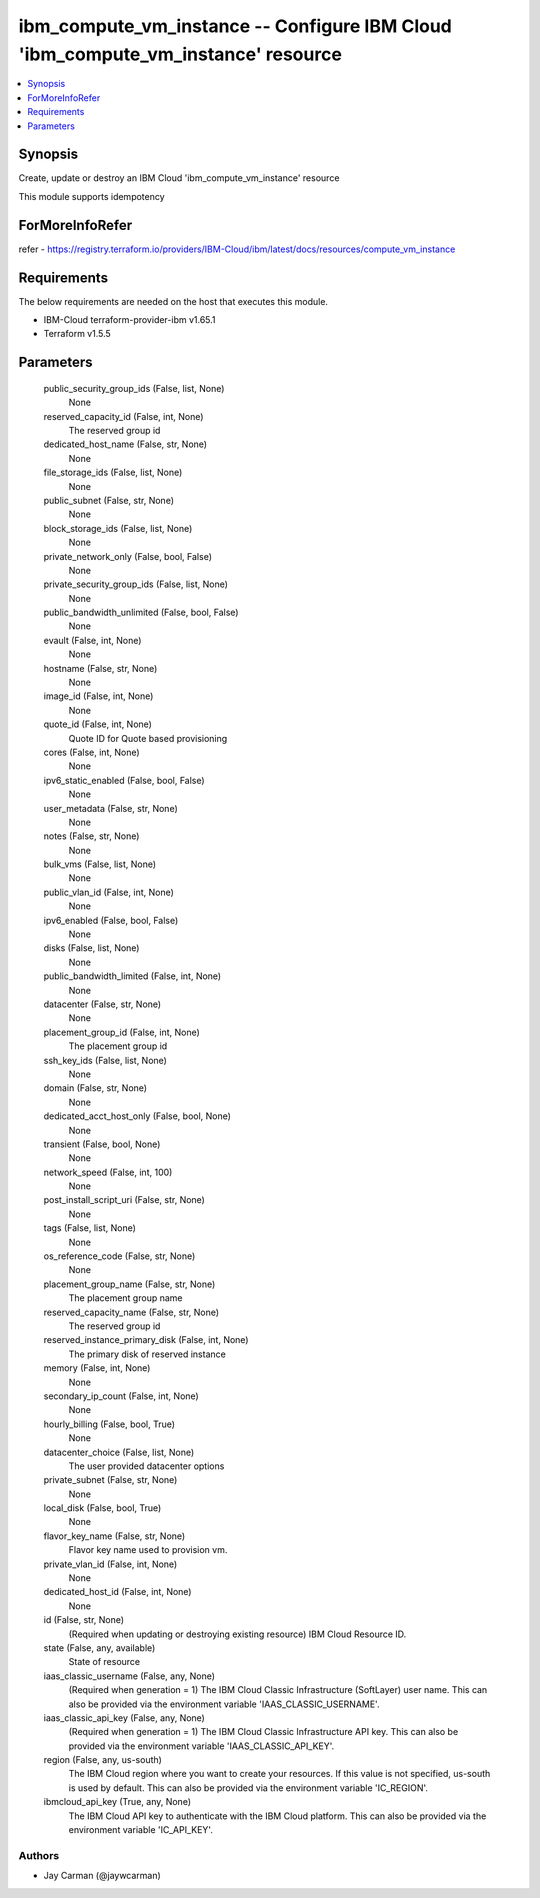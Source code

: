 
ibm_compute_vm_instance -- Configure IBM Cloud 'ibm_compute_vm_instance' resource
=================================================================================

.. contents::
   :local:
   :depth: 1


Synopsis
--------

Create, update or destroy an IBM Cloud 'ibm_compute_vm_instance' resource

This module supports idempotency


ForMoreInfoRefer
----------------
refer - https://registry.terraform.io/providers/IBM-Cloud/ibm/latest/docs/resources/compute_vm_instance

Requirements
------------
The below requirements are needed on the host that executes this module.

- IBM-Cloud terraform-provider-ibm v1.65.1
- Terraform v1.5.5



Parameters
----------

  public_security_group_ids (False, list, None)
    None


  reserved_capacity_id (False, int, None)
    The reserved group id


  dedicated_host_name (False, str, None)
    None


  file_storage_ids (False, list, None)
    None


  public_subnet (False, str, None)
    None


  block_storage_ids (False, list, None)
    None


  private_network_only (False, bool, False)
    None


  private_security_group_ids (False, list, None)
    None


  public_bandwidth_unlimited (False, bool, False)
    None


  evault (False, int, None)
    None


  hostname (False, str, None)
    None


  image_id (False, int, None)
    None


  quote_id (False, int, None)
    Quote ID for Quote based provisioning


  cores (False, int, None)
    None


  ipv6_static_enabled (False, bool, False)
    None


  user_metadata (False, str, None)
    None


  notes (False, str, None)
    None


  bulk_vms (False, list, None)
    None


  public_vlan_id (False, int, None)
    None


  ipv6_enabled (False, bool, False)
    None


  disks (False, list, None)
    None


  public_bandwidth_limited (False, int, None)
    None


  datacenter (False, str, None)
    None


  placement_group_id (False, int, None)
    The placement group id


  ssh_key_ids (False, list, None)
    None


  domain (False, str, None)
    None


  dedicated_acct_host_only (False, bool, None)
    None


  transient (False, bool, None)
    None


  network_speed (False, int, 100)
    None


  post_install_script_uri (False, str, None)
    None


  tags (False, list, None)
    None


  os_reference_code (False, str, None)
    None


  placement_group_name (False, str, None)
    The placement group name


  reserved_capacity_name (False, str, None)
    The reserved group id


  reserved_instance_primary_disk (False, int, None)
    The primary disk of reserved instance


  memory (False, int, None)
    None


  secondary_ip_count (False, int, None)
    None


  hourly_billing (False, bool, True)
    None


  datacenter_choice (False, list, None)
    The user provided datacenter options


  private_subnet (False, str, None)
    None


  local_disk (False, bool, True)
    None


  flavor_key_name (False, str, None)
    Flavor key name used to provision vm.


  private_vlan_id (False, int, None)
    None


  dedicated_host_id (False, int, None)
    None


  id (False, str, None)
    (Required when updating or destroying existing resource) IBM Cloud Resource ID.


  state (False, any, available)
    State of resource


  iaas_classic_username (False, any, None)
    (Required when generation = 1) The IBM Cloud Classic Infrastructure (SoftLayer) user name. This can also be provided via the environment variable 'IAAS_CLASSIC_USERNAME'.


  iaas_classic_api_key (False, any, None)
    (Required when generation = 1) The IBM Cloud Classic Infrastructure API key. This can also be provided via the environment variable 'IAAS_CLASSIC_API_KEY'.


  region (False, any, us-south)
    The IBM Cloud region where you want to create your resources. If this value is not specified, us-south is used by default. This can also be provided via the environment variable 'IC_REGION'.


  ibmcloud_api_key (True, any, None)
    The IBM Cloud API key to authenticate with the IBM Cloud platform. This can also be provided via the environment variable 'IC_API_KEY'.













Authors
~~~~~~~

- Jay Carman (@jaywcarman)

